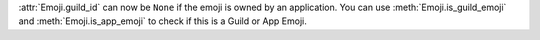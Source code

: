 :attr:`Emoji.guild_id` can now be ``None`` if the emoji is owned by an application. You can use :meth:`Emoji.is_guild_emoji` and :meth:`Emoji.is_app_emoji` to check if this is a Guild or App Emoji.
